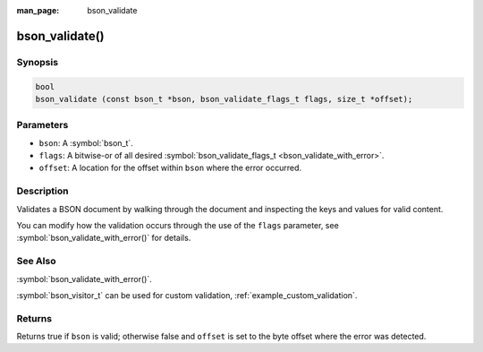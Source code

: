 :man_page: bson_validate

bson_validate()
===============

Synopsis
--------

.. code-block:: c

  bool
  bson_validate (const bson_t *bson, bson_validate_flags_t flags, size_t *offset);

Parameters
----------

* ``bson``: A :symbol:`bson_t`.
* ``flags``: A bitwise-or of all desired :symbol:`bson_validate_flags_t <bson_validate_with_error>`.
* ``offset``: A location for the offset within ``bson`` where the error occurred.

Description
-----------

Validates a BSON document by walking through the document and inspecting the keys and values for valid content.

You can modify how the validation occurs through the use of the ``flags`` parameter, see :symbol:`bson_validate_with_error()` for details.

See Also
--------
:symbol:`bson_validate_with_error()`.

:symbol:`bson_visitor_t` can be used for custom validation, :ref:`example_custom_validation`.

Returns
-------

Returns true if ``bson`` is valid; otherwise false and ``offset`` is set to the byte offset where the error was detected.

